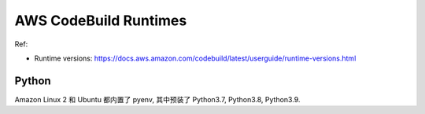 .. _aws-codebuild-runtimes:

AWS CodeBuild Runtimes
==============================================================================

Ref:

- Runtime versions: https://docs.aws.amazon.com/codebuild/latest/userguide/runtime-versions.html


Python
------------------------------------------------------------------------------
Amazon Linux 2 和 Ubuntu 都内置了 pyenv, 其中预装了 Python3.7, Python3.8, Python3.9.
